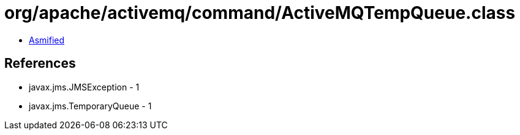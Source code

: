 = org/apache/activemq/command/ActiveMQTempQueue.class

 - link:ActiveMQTempQueue-asmified.java[Asmified]

== References

 - javax.jms.JMSException - 1
 - javax.jms.TemporaryQueue - 1
